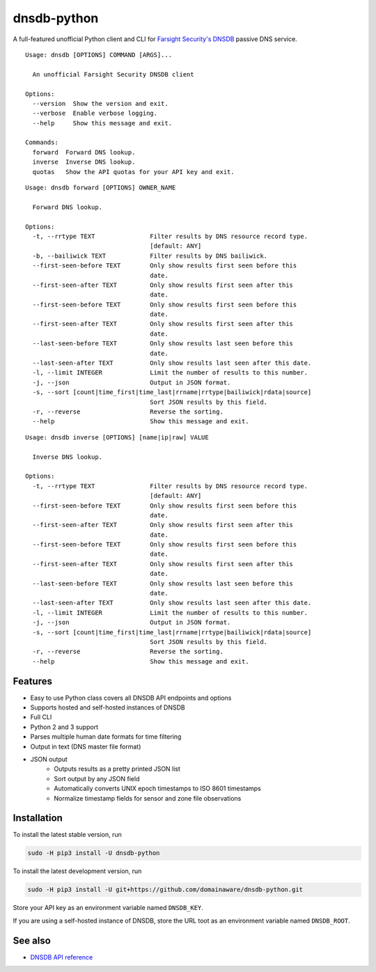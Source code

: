 ============
dnsdb-python
============

A full-featured unofficial Python client and CLI for
`Farsight Security's DNSDB`_ passive DNS service.

::

    Usage: dnsdb [OPTIONS] COMMAND [ARGS]...

      An unofficial Farsight Security DNSDB client

    Options:
      --version  Show the version and exit.
      --verbose  Enable verbose logging.
      --help     Show this message and exit.

    Commands:
      forward  Forward DNS lookup.
      inverse  Inverse DNS lookup.
      quotas   Show the API quotas for your API key and exit.

::

    Usage: dnsdb forward [OPTIONS] OWNER_NAME

      Forward DNS lookup.

    Options:
      -t, --rrtype TEXT               Filter results by DNS resource record type.
                                      [default: ANY]
      -b, --bailiwick TEXT            Filter results by DNS bailiwick.
      --first-seen-before TEXT        Only show results first seen before this
                                      date.
      --first-seen-after TEXT         Only show results first seen after this
                                      date.
      --first-seen-before TEXT        Only show results first seen before this
                                      date.
      --first-seen-after TEXT         Only show results first seen after this
                                      date.
      --last-seen-before TEXT         Only show results last seen before this
                                      date.
      --last-seen-after TEXT          Only show results last seen after this date.
      -l, --limit INTEGER             Limit the number of results to this number.
      -j, --json                      Output in JSON format.
      -s, --sort [count|time_first|time_last|rrname|rrtype|bailiwick|rdata|source]
                                      Sort JSON results by this field.
      -r, --reverse                   Reverse the sorting.
      --help                          Show this message and exit.

::

    Usage: dnsdb inverse [OPTIONS] [name|ip|raw] VALUE

      Inverse DNS lookup.

    Options:
      -t, --rrtype TEXT               Filter results by DNS resource record type.
                                      [default: ANY]
      --first-seen-before TEXT        Only show results first seen before this
                                      date.
      --first-seen-after TEXT         Only show results first seen after this
                                      date.
      --first-seen-before TEXT        Only show results first seen before this
                                      date.
      --first-seen-after TEXT         Only show results first seen after this
                                      date.
      --last-seen-before TEXT         Only show results last seen before this
                                      date.
      --last-seen-after TEXT          Only show results last seen after this date.
      -l, --limit INTEGER             Limit the number of results to this number.
      -j, --json                      Output in JSON format.
      -s, --sort [count|time_first|time_last|rrname|rrtype|bailiwick|rdata|source]
                                      Sort JSON results by this field.
      -r, --reverse                   Reverse the sorting.
      --help                          Show this message and exit.

Features
--------

- Easy to use Python class covers all DNSDB API endpoints and options
- Supports hosted and self-hosted instances of DNSDB
- Full CLI
- Python 2 and 3 support
- Parses multiple human date formats for time filtering
- Output in text (DNS master file format)
- JSON output
   - Outputs results as a pretty printed JSON list
   - Sort output by any JSON field
   - Automatically converts UNIX epoch timestamps to ISO 8601 timestamps
   - Normalize timestamp fields for sensor and zone file observations

Installation
------------

To install the latest stable version, run

.. code-block:: bash

    sudo -H pip3 install -U dnsdb-python

To install the latest development version, run

.. code-block:: bash

    sudo -H pip3 install -U git+https://github.com/domainaware/dnsdb-python.git

Store your API key as an environment variable named ``DNSDB_KEY``.

If you are using a self-hosted instance of DNSDB, store the URL toot as an
environment variable named ``DNSDB_ROOT``.

See also
--------

- `DNSDB API reference`_

.. _Farsight Security's DNSDB: https://www.farsightsecurity.com/solutions/dnsdb/
.. _DNSDB API reference: https://api.dnsdb.info/